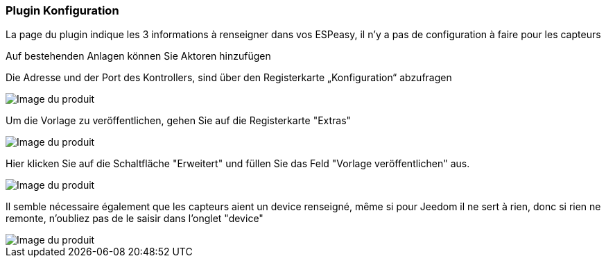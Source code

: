 === Plugin Konfiguration

La page du plugin indique les 3 informations à renseigner dans vos ESPeasy, il n'y a pas de configuration à faire pour les capteurs

Auf bestehenden Anlagen können Sie Aktoren hinzufügen

Die Adresse und der Port des Kontrollers, sind über den Registerkarte „Konfiguration“ abzufragen

image::../images/espeasy_conf1.png[Image du produit]

Um die Vorlage zu veröffentlichen, gehen Sie auf die Registerkarte "Extras"

image::../images/espeasy_conf2.png[Image du produit]

Hier klicken Sie auf die Schaltfläche "Erweitert" und füllen Sie das Feld  "Vorlage veröffentlichen" aus.

image::../images/espeasy_conf3.png[Image du produit]

Il semble nécessaire également que les capteurs aient un device renseigné, même si pour Jeedom il ne sert à rien, donc si rien ne remonte, n'oubliez pas de le saisir dans l'onglet "device"

image::../images/espeasy_conf4.png[Image du produit]